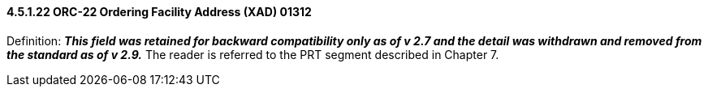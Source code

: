 ==== 4.5.1.22 ORC-22 Ordering Facility Address (XAD) 01312

Definition: *_This field was retained for backward compatibility only as of v 2.7 and the detail was withdrawn and removed from the standard as of v 2.9._* The reader is referred to the PRT segment described in Chapter 7.

